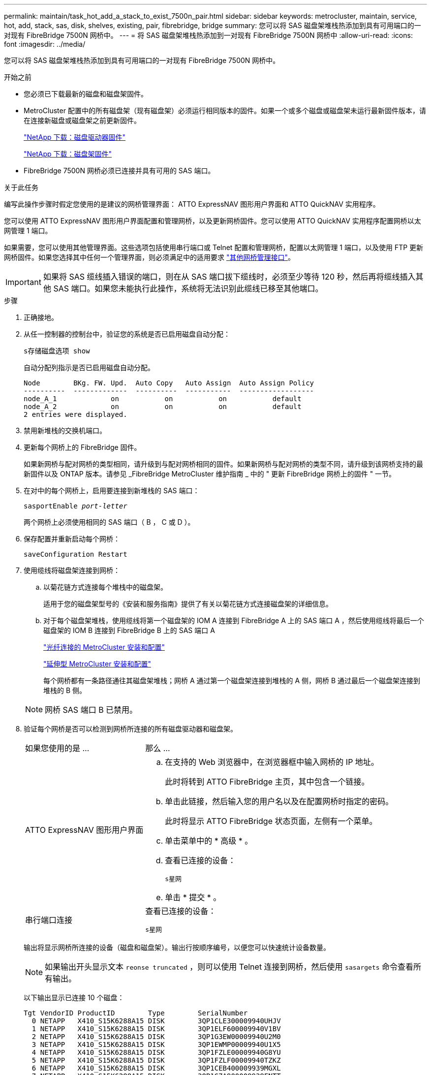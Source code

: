 ---
permalink: maintain/task_hot_add_a_stack_to_exist_7500n_pair.html 
sidebar: sidebar 
keywords: metrocluster, maintain, service, hot, add, stack, sas, disk, shelves, existing, pair, fibrebridge, bridge 
summary: 您可以将 SAS 磁盘架堆栈热添加到具有可用端口的一对现有 FibreBridge 7500N 网桥中。 
---
= 将 SAS 磁盘架堆栈热添加到一对现有 FibreBridge 7500N 网桥中
:allow-uri-read: 
:icons: font
:imagesdir: ../media/


[role="lead"]
您可以将 SAS 磁盘架堆栈热添加到具有可用端口的一对现有 FibreBridge 7500N 网桥中。

.开始之前
* 您必须已下载最新的磁盘和磁盘架固件。
* MetroCluster 配置中的所有磁盘架（现有磁盘架）必须运行相同版本的固件。如果一个或多个磁盘或磁盘架未运行最新固件版本，请在连接新磁盘或磁盘架之前更新固件。
+
https://mysupport.netapp.com/site/downloads/firmware/disk-drive-firmware["NetApp 下载：磁盘驱动器固件"^]

+
https://mysupport.netapp.com/site/downloads/firmware/disk-shelf-firmware["NetApp 下载：磁盘架固件"^]

* FibreBridge 7500N 网桥必须已连接并具有可用的 SAS 端口。


.关于此任务
编写此操作步骤时假定您使用的是建议的网桥管理界面： ATTO ExpressNAV 图形用户界面和 ATTO QuickNAV 实用程序。

您可以使用 ATTO ExpressNAV 图形用户界面配置和管理网桥，以及更新网桥固件。您可以使用 ATTO QuickNAV 实用程序配置网桥以太网管理 1 端口。

如果需要，您可以使用其他管理界面。这些选项包括使用串行端口或 Telnet 配置和管理网桥，配置以太网管理 1 端口，以及使用 FTP 更新网桥固件。如果您选择其中任何一个管理界面，则必须满足中的适用要求 link:reference_requirements_for_using_other_interfaces_to_configure_and_manage_fibrebridge_bridges.html["其他网桥管理接口"]。


IMPORTANT: 如果将 SAS 缆线插入错误的端口，则在从 SAS 端口拔下缆线时，必须至少等待 120 秒，然后再将缆线插入其他 SAS 端口。如果您未能执行此操作，系统将无法识别此缆线已移至其他端口。

.步骤
. 正确接地。
. 从任一控制器的控制台中，验证您的系统是否已启用磁盘自动分配：
+
`s存储磁盘选项 show`

+
自动分配列指示是否已启用磁盘自动分配。

+
[listing]
----

Node        BKg. FW. Upd.  Auto Copy   Auto Assign  Auto Assign Policy
----------  -------------  ----------  -----------  ------------------
node_A_1             on           on           on           default
node_A_2             on           on           on           default
2 entries were displayed.
----
. 禁用新堆栈的交换机端口。
. 更新每个网桥上的 FibreBridge 固件。
+
如果新网桥与配对网桥的类型相同，请升级到与配对网桥相同的固件。如果新网桥与配对网桥的类型不同，请升级到该网桥支持的最新固件以及 ONTAP 版本。请参见 _FibreBridge MetroCluster 维护指南 _ 中的 " 更新 FibreBridge 网桥上的固件 " 一节。

. 在对中的每个网桥上，启用要连接到新堆栈的 SAS 端口：
+
`sasportEnable _port-letter_`

+
两个网桥上必须使用相同的 SAS 端口（ B ， C 或 D ）。

. 保存配置并重新启动每个网桥：
+
`saveConfiguration Restart`

. 使用缆线将磁盘架连接到网桥：
+
.. 以菊花链方式连接每个堆栈中的磁盘架。
+
适用于您的磁盘架型号的《安装和服务指南》提供了有关以菊花链方式连接磁盘架的详细信息。

.. 对于每个磁盘架堆栈，使用缆线将第一个磁盘架的 IOM A 连接到 FibreBridge A 上的 SAS 端口 A ，然后使用缆线将最后一个磁盘架的 IOM B 连接到 FibreBridge B 上的 SAS 端口 A
+
link:../install-fc/index.html["光纤连接的 MetroCluster 安装和配置"]

+
link:../install-stretch/concept_considerations_differences.html["延伸型 MetroCluster 安装和配置"]

+
每个网桥都有一条路径通往其磁盘架堆栈；网桥 A 通过第一个磁盘架连接到堆栈的 A 侧，网桥 B 通过最后一个磁盘架连接到堆栈的 B 侧。

+

NOTE: 网桥 SAS 端口 B 已禁用。



. 验证每个网桥是否可以检测到网桥所连接的所有磁盘驱动器和磁盘架。
+
[cols="30,70"]
|===


| 如果您使用的是 ... | 那么 ... 


 a| 
ATTO ExpressNAV 图形用户界面
 a| 
.. 在支持的 Web 浏览器中，在浏览器框中输入网桥的 IP 地址。
+
此时将转到 ATTO FibreBridge 主页，其中包含一个链接。

.. 单击此链接，然后输入您的用户名以及在配置网桥时指定的密码。
+
此时将显示 ATTO FibreBridge 状态页面，左侧有一个菜单。

.. 单击菜单中的 * 高级 * 。
.. 查看已连接的设备：
+
`s星网`

.. 单击 * 提交 * 。




 a| 
串行端口连接
 a| 
查看已连接的设备：

`s星网`

|===
+
输出将显示网桥所连接的设备（磁盘和磁盘架）。输出行按顺序编号，以便您可以快速统计设备数量。

+

NOTE: 如果输出开头显示文本 `reonse truncated` ，则可以使用 Telnet 连接到网桥，然后使用 `sasargets` 命令查看所有输出。

+
以下输出显示已连接 10 个磁盘：

+
[listing]
----
Tgt VendorID ProductID        Type        SerialNumber
  0 NETAPP   X410_S15K6288A15 DISK        3QP1CLE300009940UHJV
  1 NETAPP   X410_S15K6288A15 DISK        3QP1ELF600009940V1BV
  2 NETAPP   X410_S15K6288A15 DISK        3QP1G3EW00009940U2M0
  3 NETAPP   X410_S15K6288A15 DISK        3QP1EWMP00009940U1X5
  4 NETAPP   X410_S15K6288A15 DISK        3QP1FZLE00009940G8YU
  5 NETAPP   X410_S15K6288A15 DISK        3QP1FZLF00009940TZKZ
  6 NETAPP   X410_S15K6288A15 DISK        3QP1CEB400009939MGXL
  7 NETAPP   X410_S15K6288A15 DISK        3QP1G7A900009939FNTT
  8 NETAPP   X410_S15K6288A15 DISK        3QP1FY0T00009940G8PA
  9 NETAPP   X410_S15K6288A15 DISK        3QP1FXW600009940VERQ
----
. 验证命令输出是否显示网桥已连接到堆栈中所有适当的磁盘和磁盘架。
+
[cols="30,70"]
|===


| 如果输出为 ... | 那么 ... 


 a| 
正确
 a| 
对其余每个网桥重复上述步骤。



 a| 
不正确
 a| 
.. 重复此步骤，使用缆线将磁盘架连接到网桥，以检查 SAS 缆线是否松动或更正 SAS 布线。
.. 对其余每个网桥重复上述步骤。


|===
. 从系统控制台将磁盘驱动器固件更新为最新版本：
+
`disk_FW_update`

+
您必须在两个控制器上运行此命令。

+
https://mysupport.netapp.com/site/downloads/firmware/disk-drive-firmware["NetApp 下载：磁盘驱动器固件"^]

. 按照所下载固件的说明将磁盘架固件更新为最新版本。
+
您可以从任一控制器的系统控制台中运行操作步骤中的命令。

+
https://mysupport.netapp.com/site/downloads/firmware/disk-shelf-firmware["NetApp 下载：磁盘架固件"^]

. 如果您的系统未启用磁盘自动分配，请分配磁盘驱动器所有权。
+
https://docs.netapp.com/ontap-9/topic/com.netapp.doc.dot-cm-psmg/home.html["磁盘和聚合管理"^]

+

NOTE: 如果要在多个控制器之间拆分一个磁盘架堆栈的所有权，则必须在分配磁盘所有权之前禁用磁盘自动分配（ `s存储磁盘选项 modify -autodassign off *` from both nodes in the cluster ）； 否则，在分配任何一个磁盘驱动器时，其余磁盘驱动器可能会自动分配给同一个控制器和池。

+

NOTE: 在更新磁盘驱动器固件和磁盘架固件并完成此任务中的验证步骤之前，不得向聚合或卷添加磁盘驱动器。

. 为新堆栈启用交换机端口。
. 在 ONTAP 中验证 MetroCluster 配置的运行情况：
+
.. 检查系统是否为多路径：
+
`node run -node _node-name_ sysconfig -a`

.. 检查两个集群上是否存在任何运行状况警报：
+
`s系统运行状况警报显示`

.. 确认 MetroCluster 配置以及操作模式是否正常：
+
`MetroCluster show`

.. 执行 MetroCluster 检查：
+
`MetroCluster check run`

.. 显示 MetroCluster 检查的结果：
+
MetroCluster check show`

.. 检查交换机上是否存在任何运行状况警报（如果存在）：
+
`s存储开关显示`

.. 运行 Config Advisor 。
+
https://mysupport.netapp.com/site/tools/tool-eula/activeiq-configadvisor["NetApp 下载： Config Advisor"^]

.. 运行 Config Advisor 后，查看该工具的输出并按照输出中的建议解决发现的任何问题。


. 如果适用，请对配对站点重复此操作步骤。


